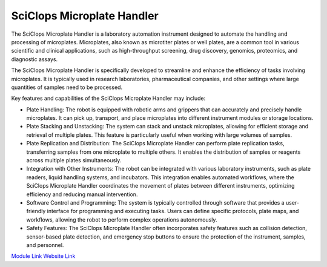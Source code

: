 SciClops Microplate Handler
===========================

The SciClops Microplate Handler is a laboratory automation instrument designed to automate the handling and processing of microplates. Microplates, also known as microtiter plates or well plates, are a common tool in various scientific and clinical applications, such as high-throughput screening, drug discovery, genomics, proteomics, and diagnostic assays.

The SciClops Microplate Handler is specifically developed to streamline and enhance the efficiency of tasks involving microplates. It is typically used in research laboratories, pharmaceutical companies, and other settings where large quantities of samples need to be processed.

Key features and capabilities of the SciClops Microplate Handler may include:

- Plate Handling: The robot is equipped with robotic arms and grippers that can accurately and precisely handle microplates. It can pick up, transport, and place microplates into different instrument modules or storage locations.
- Plate Stacking and Unstacking: The system can stack and unstack microplates, allowing for efficient storage and retrieval of multiple plates. This feature is particularly useful when working with large volumes of samples.
- Plate Replication and Distribution: The SciClops Microplate Handler can perform plate replication tasks, transferring samples from one microplate to multiple others. It enables the distribution of samples or reagents across multiple plates simultaneously.
- Integration with Other Instruments: The robot can be integrated with various laboratory instruments, such as plate readers, liquid handling systems, and incubators. This integration enables automated workflows, where the SciClops Microplate Handler coordinates the movement of plates between different instruments, optimizing efficiency and reducing manual intervention.
- Software Control and Programming: The system is typically controlled through software that provides a user-friendly interface for programming and executing tasks. Users can define specific protocols, plate maps, and workflows, allowing the robot to perform complex operations autonomously.
- Safety Features: The SciClops Microplate Handler often incorporates safety features such as collision detection, sensor-based plate detection, and emergency stop buttons to ensure the protection of the instrument, samples, and personnel.


.. image:: /images/robots/sciclops.jpeg
  :width: 400

`Module Link <https://github.com/AD-SDL/platecrane_module.git>`_
`Website Link <https://hudsonrobotics.com/microplate-handling-2/platecrane-sciclops-3/>`_
